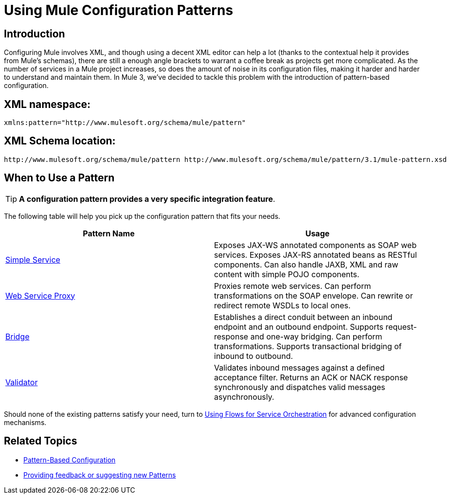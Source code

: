 = Using Mule Configuration Patterns

== Introduction

Configuring Mule involves XML, and though using a decent XML editor can help a lot (thanks to the contextual help it provides from Mule's schemas), there are still a enough angle brackets to warrant a coffee break as projects get more complicated. As the number of services in a Mule project increases, so does the amount of noise in its configuration files, making it harder and harder to understand and maintain them. In Mule 3, we've decided to tackle this problem with the introduction of pattern-based configuration.

== XML namespace:

[source, xml, linenums]
----
xmlns:pattern="http://www.mulesoft.org/schema/mule/pattern"
----

== XML Schema location:

[source, code, linenums]
----
http://www.mulesoft.org/schema/mule/pattern http://www.mulesoft.org/schema/mule/pattern/3.1/mule-pattern.xsd
----

== When to Use a Pattern

[TIP]
*A configuration pattern provides a very specific integration feature*.

The following table will help you pick up the configuration pattern that fits your needs.

[cols=",",options="header",]
|===
|Pattern Name |Usage
|link:/documentation-3.2/display/32X/Simple+Service+Pattern[Simple Service] |Exposes JAX-WS annotated components as SOAP web services. Exposes JAX-RS annotated beans as RESTful components. Can also handle JAXB, XML and raw content with simple POJO components.
|link:/documentation-3.2/display/32X/Web+Service+Proxy+Pattern[Web Service Proxy] |Proxies remote web services. Can perform transformations on the SOAP envelope. Can rewrite or redirect remote WSDLs to local ones.
|link:/documentation-3.2/display/32X/Bridge+Pattern[Bridge] |Establishes a direct conduit between an inbound endpoint and an outbound endpoint. Supports request-response and one-way bridging. Can perform transformations. Supports transactional bridging of inbound to outbound.
|link:/documentation-3.2/display/32X/Validator+Pattern[Validator] |Validates inbound messages against a defined acceptance filter. Returns an ACK or NACK response synchronously and dispatches valid messages asynchronously.
|===

Should none of the existing patterns satisfy your need, turn to link:/documentation-3.2/display/32X/Using+Flows+for+Service+Orchestration[Using Flows for Service Orchestration] for advanced configuration mechanisms.

== Related Topics

* link:/documentation-3.2/display/32X/Pattern-Based+Configuration[Pattern-Based Configuration]
* http://forums.mulesoft.org/forum.jspa?forumID=148[Providing feedback or suggesting new Patterns]
